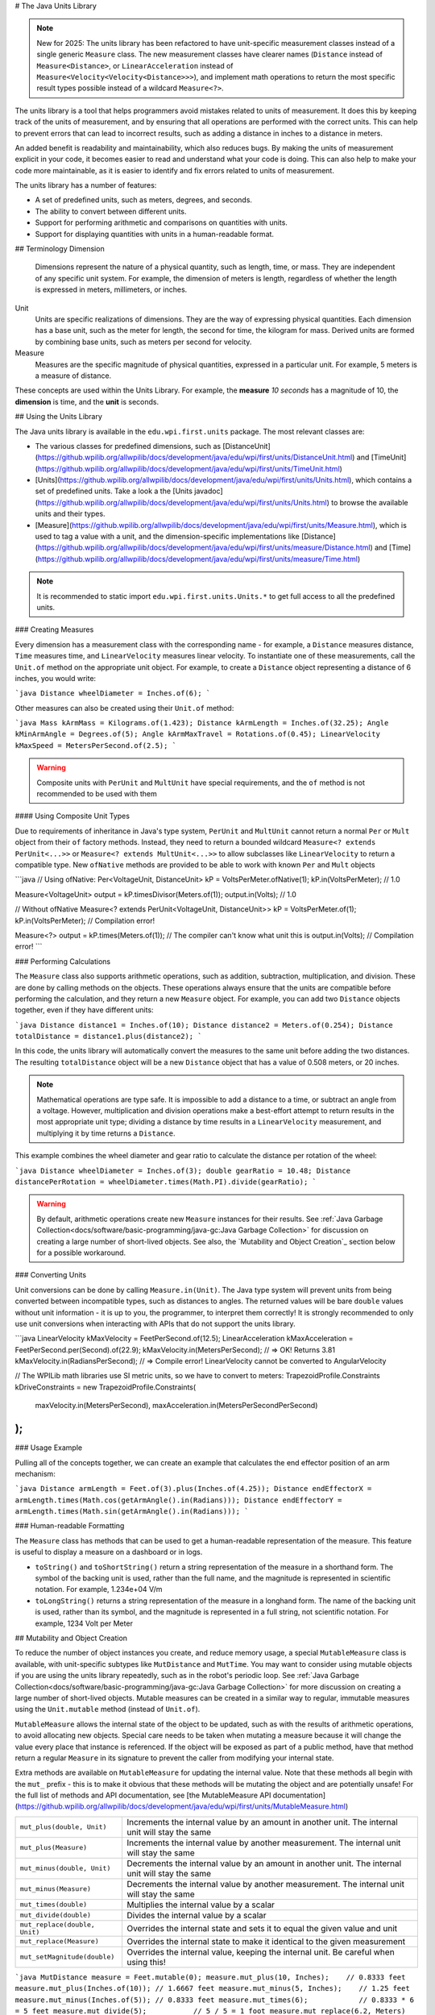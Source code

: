 # The Java Units Library

.. note:: New for 2025: The units library has been refactored to have unit-specific measurement classes instead of a single generic ``Measure`` class. The new measurement classes have clearer names (``Distance`` instead of ``Measure<Distance>``, or ``LinearAcceleration`` instead of ``Measure<Velocity<Velocity<Distance>>>``), and implement math operations to return the most specific result types possible instead of a wildcard ``Measure<?>``.

The units library is a tool that helps programmers avoid mistakes related to units of measurement. It does this by keeping track of the units of measurement, and by ensuring that all operations are performed with the correct units. This can help to prevent errors that can lead to incorrect results, such as adding a distance in inches to a distance in meters.

An added benefit is readability and maintainability, which also reduces bugs. By making the units of measurement explicit in your code, it becomes easier to read and understand what your code is doing. This can also help to make your code more maintainable, as it is easier to identify and fix errors related to units of measurement.

The units library has a number of features:

- A set of predefined units, such as meters, degrees, and seconds.
- The ability to convert between different units.
- Support for performing arithmetic and comparisons on quantities with units.
- Support for displaying quantities with units in a human-readable format.

## Terminology
Dimension
  Dimensions represent the nature of a physical quantity, such as length, time, or mass. They are independent of any specific unit system. For example, the dimension of meters is length, regardless of whether the length is expressed in meters, millimeters, or inches.

Unit
  Units are specific realizations of dimensions. They are the way of expressing physical quantities. Each dimension has a base unit, such as the meter for length, the second for time, the kilogram for mass. Derived units are formed by combining base units, such as meters per second for velocity.

Measure
 Measures are the specific magnitude of physical quantities, expressed in a particular unit. For example, 5 meters is a measure of distance.

These concepts are used within the Units Library. For example, the **measure** *10 seconds* has a magnitude of 10, the **dimension** is time, and the **unit** is seconds.

## Using the Units Library

The Java units library is available in the ``edu.wpi.first.units`` package. The most relevant classes are:

- The various classes for predefined dimensions, such as [DistanceUnit](https://github.wpilib.org/allwpilib/docs/development/java/edu/wpi/first/units/DistanceUnit.html) and [TimeUnit](https://github.wpilib.org/allwpilib/docs/development/java/edu/wpi/first/units/TimeUnit.html)
- [Units](https://github.wpilib.org/allwpilib/docs/development/java/edu/wpi/first/units/Units.html), which contains a set of predefined units. Take a look a the [Units javadoc](https://github.wpilib.org/allwpilib/docs/development/java/edu/wpi/first/units/Units.html) to browse the available units and their types.
- [Measure](https://github.wpilib.org/allwpilib/docs/development/java/edu/wpi/first/units/Measure.html), which is used to tag a value with a unit, and the dimension-specific implementations like [Distance](https://github.wpilib.org/allwpilib/docs/development/java/edu/wpi/first/units/measure/Distance.html) and [Time](https://github.wpilib.org/allwpilib/docs/development/java/edu/wpi/first/units/measure/Time.html)

.. note:: It is recommended to static import ``edu.wpi.first.units.Units.*`` to get full access to all the predefined units.

### Creating Measures

Every dimension has a measurement class with the corresponding name - for example, a ``Distance`` measures distance, ``Time`` measures time, and ``LinearVelocity`` measures linear velocity. To instantiate one of these measurements, call the ``Unit.of`` method on the appropriate unit object. For example, to create a ``Distance`` object representing a distance of 6 inches, you would write:

```java
Distance wheelDiameter = Inches.of(6);
```

Other measures can also be created using their ``Unit.of`` method:

```java
Mass kArmMass = Kilograms.of(1.423);
Distance kArmLength = Inches.of(32.25);
Angle kMinArmAngle = Degrees.of(5);
Angle kArmMaxTravel = Rotations.of(0.45);
LinearVelocity kMaxSpeed = MetersPerSecond.of(2.5);
```

.. warning:: Composite units with ``PerUnit`` and ``MultUnit`` have special requirements, and the ``of`` method is not recommended to be used with them

#### Using Composite Unit Types

Due to requirements of inheritance in Java's type system, ``PerUnit`` and ``MultUnit`` cannot return a normal ``Per`` or ``Mult`` object from their ``of`` factory methods. Instead, they need to return a bounded wildcard ``Measure<? extends PerUnit<...>>`` or ``Measure<? extends MultUnit<...>>`` to allow subclasses like ``LinearVelocity`` to return a compatible type. New ``ofNative`` methods are provided to be able to work with known ``Per`` and ``Mult`` objects

```java
// Using ofNative:
Per<VoltageUnit, DistanceUnit> kP = VoltsPerMeter.ofNative(1);
kP.in(VoltsPerMeter); // 1.0

Measure<VoltageUnit> output = kP.timesDivisor(Meters.of(1));
output.in(Volts); // 1.0

// Without ofNative
Measure<? extends PerUnit<VoltageUnit, DistanceUnit>> kP = VoltsPerMeter.of(1);
kP.in(VoltsPerMeter); // Compilation error!

Measure<?> output = kP.times(Meters.of(1)); // The compiler can't know what unit this is
output.in(Volts); // Compilation error!
```

### Performing Calculations

The ``Measure`` class also supports arithmetic operations, such as addition, subtraction, multiplication, and division. These are done by calling methods on the objects. These operations always ensure that the units are compatible before performing the calculation, and they return a new ``Measure`` object. For example, you can add two ``Distance`` objects together, even if they have different units:

```java
Distance distance1 = Inches.of(10);
Distance distance2 = Meters.of(0.254);
Distance totalDistance = distance1.plus(distance2);
```

In this code, the units library will automatically convert the measures to the same unit before adding the two distances. The resulting ``totalDistance`` object will be a new ``Distance`` object that has a value of 0.508 meters, or 20 inches.

.. note:: Mathematical operations are type safe. It is impossible to add a distance to a time, or subtract an angle from a voltage. However, multiplication and division operations make a best-effort attempt to return results in the most appropriate unit type; dividing a distance by time results in a ``LinearVelocity`` measurement, and multiplying it by time returns a ``Distance``.

This example combines the wheel diameter and gear ratio to calculate the distance per rotation of the wheel:

```java
Distance wheelDiameter = Inches.of(3);
double gearRatio = 10.48;
Distance distancePerRotation = wheelDiameter.times(Math.PI).divide(gearRatio);
```

.. warning:: By default, arithmetic operations create new ``Measure`` instances for their results. See :ref:`Java Garbage Collection<docs/software/basic-programming/java-gc:Java Garbage Collection>` for discussion on creating a large number of short-lived objects. See also, the `Mutability and Object Creation`_ section below for a possible workaround.

### Converting Units

Unit conversions can be done by calling ``Measure.in(Unit)``. The Java type system will prevent units from being converted between incompatible types, such as distances to angles. The returned values will be bare ``double`` values without unit information - it is up to you, the programmer, to interpret them correctly! It is strongly recommended to only use unit conversions when interacting with APIs that do not support the units library.

```java
LinearVelocity kMaxVelocity = FeetPerSecond.of(12.5);
LinearAcceleration kMaxAcceleration = FeetPerSecond.per(Second).of(22.9);
kMaxVelocity.in(MetersPerSecond); // => OK! Returns 3.81
kMaxVelocity.in(RadiansPerSecond); // => Compile error! LinearVelocity cannot be converted to AngularVelocity

// The WPILib math libraries use SI metric units, so we have to convert to meters:
TrapezoidProfile.Constraints kDriveConstraints = new TrapezoidProfile.Constraints(
  maxVelocity.in(MetersPerSecond),
  maxAcceleration.in(MetersPerSecondPerSecond)
);
```

### Usage Example

Pulling all of the concepts together, we can create an example that calculates the end effector position of an arm mechanism:

```java
Distance armLength = Feet.of(3).plus(Inches.of(4.25));
Distance endEffectorX = armLength.times(Math.cos(getArmAngle().in(Radians)));
Distance endEffectorY = armLength.times(Math.sin(getArmAngle().in(Radians)));
```

### Human-readable Formatting

The ``Measure`` class has methods that can be used to get a human-readable representation of the measure. This feature is useful to display a measure on a dashboard or in logs.

- ``toString()`` and ``toShortString()`` return a string representation of the measure in a shorthand form. The symbol of the backing unit is used, rather than the full name, and the magnitude is represented in scientific notation. For example, 1.234e+04 V/m
- ``toLongString()`` returns a string representation of the measure in a longhand form. The name of the backing unit is used, rather than its symbol, and the magnitude is represented in a full string, not scientific notation. For example, 1234 Volt per Meter

## Mutability and Object Creation

To reduce the number of object instances you create, and reduce memory usage, a special ``MutableMeasure`` class is available, with unit-specific subtypes like ``MutDistance`` and ``MutTime``. You may want to consider using mutable objects if you are using the units library repeatedly, such as in the robot's periodic loop. See :ref:`Java Garbage Collection<docs/software/basic-programming/java-gc:Java Garbage Collection>` for more discussion on creating a large number of short-lived objects. Mutable measures can be created in a similar way to regular, immutable measures using the ``Unit.mutable`` method (instead of ``Unit.of``).

``MutableMeasure`` allows the internal state of the object to be updated, such as with the results of arithmetic operations, to avoid allocating new objects. Special care needs to be taken when mutating a measure because it will change the value every place that instance is referenced. If the object will be exposed as part of a public method, have that method return a regular ``Measure`` in its signature to prevent the caller from modifying your internal state.

Extra methods are available on ``MutableMeasure`` for updating the internal value. Note that these methods all begin with the ``mut_`` prefix - this is to make it obvious that these methods will be mutating the object and are potentially unsafe!
For the full list of methods and API documentation, see [the MutableMeasure API documentation](https://github.wpilib.org/allwpilib/docs/development/java/edu/wpi/first/units/MutableMeasure.html)

+-------------------------------+--------------------------------------------------------------------------------------------------+
| ``mut_plus(double, Unit)``    | Increments the internal value by an amount in another unit. The internal unit will stay the same |
+-------------------------------+--------------------------------------------------------------------------------------------------+
| ``mut_plus(Measure)``         | Increments the internal value by another measurement. The internal unit will stay the same       |
+-------------------------------+--------------------------------------------------------------------------------------------------+
| ``mut_minus(double, Unit)``   | Decrements the internal value by an amount in another unit. The internal unit will stay the same |
+-------------------------------+--------------------------------------------------------------------------------------------------+
| ``mut_minus(Measure)``        | Decrements the internal value by another measurement. The internal unit will stay the same       |
+-------------------------------+--------------------------------------------------------------------------------------------------+
| ``mut_times(double)``         | Multiplies the internal value by a scalar                                                        |
+-------------------------------+--------------------------------------------------------------------------------------------------+
| ``mut_divide(double)``        | Divides the internal value by a scalar                                                           |
+-------------------------------+--------------------------------------------------------------------------------------------------+
| ``mut_replace(double, Unit)`` | Overrides the internal state and sets it to equal the given value and unit                       |
+-------------------------------+--------------------------------------------------------------------------------------------------+
| ``mut_replace(Measure)``      | Overrides the internal state to make it identical to the given measurement                       |
+-------------------------------+--------------------------------------------------------------------------------------------------+
| ``mut_setMagnitude(double)``  | Overrides the internal value, keeping the internal unit. Be careful when using this!             |
+-------------------------------+--------------------------------------------------------------------------------------------------+

```java
MutDistance measure = Feet.mutable(0);
measure.mut_plus(10, Inches);    // 0.8333 feet
measure.mut_plus(Inches.of(10)); // 1.6667 feet
measure.mut_minus(5, Inches);    // 1.25 feet
measure.mut_minus(Inches.of(5)); // 0.8333 feet
measure.mut_times(6);            // 0.8333 * 6 = 5 feet
measure.mut_divide(5);           // 5 / 5 = 1 foot
measure.mut_replace(6.2, Meters) // 6.2 meters - note the unit changed!
measure.mut_replace(Millimeters.of(14.2)) // 14.2mm - the unit changed again!
measure.mut_setMagnitude(72)     // 72mm
```

Revisiting the arm example from above, we can use ``mut_replace`` - and, optionally, ``mut_times`` - to calculate the end effector position

```java
import edu.wpi.first.units.Measure;
import edu.wpi.first.units.MutableMeasure;
import static edu.wpi.first.units.Units.*;
public class Arm {
  // Note the two ephemeral object allocations for the Feet.of and Inches.of calls.
  // Because this is a constant value computed just once, they will easily be garbage collected without
  // any problems with memory use or loop timing jitter.
  private static final Distance kArmLength = Feet.of(3).plus(Inches.of(4.25));

  // Angle and X/Y locations will likely be called in the main robot loop, let's store them in a MutableMeasure
  // to avoid allocating lots of short-lived objects
  private final MutAngle m_angle = Degrees.mutable(0);
  private final MutDistance m_endEffectorX = Feet.mutable(0);
  private final MutDistance m_endEffectorY = Feet.mutable(0);
  private final Encoder m_encoder = new Encoder(...);

  public Distance getEndEffectorX() {
    return m_endEffectorX.mut_replace(
      Math.cos(getAngle().in(Radians)) * kArmLength.in(Feet), // the new magnitude to store
      Feet // the units of the new magnitude
    );
  }

  public Distance getEndEffectorY() {
    // An alternative approach so we don't have to unpack and repack the units
    m_endEffectorY.mut_replace(kArmLength);
    m_endEffectorY.mut_times(Math.sin(getAngle().in(Radians)));
    return m_endEffectorY;
  }

  public Angle getAngle() {
    double rawAngle = m_encoder.getPosition();
    m_angle.mut_replace(rawAngle, Degrees); // NOTE: the encoder must be configured with distancePerPulse in terms of degrees!
    return m_angle;
  }
}
```

.. warning:: ``MutableMeasure`` objects can - by definition - change their values at any time! It is unsafe to keep a stateful reference to them - prefer to extract a value using the ``Measure.in`` method, or create a copy with ``Measure.copy`` that can be safely stored. For the same reason, library authors must also be careful about methods accepting ``Measure``.

Can you spot the bug in this code?

```java
private Distance m_lastDistance;
public Distance calculateDelta(Distance currentDistance) {
  if (m_lastDistance == null) {
    m_lastDistance = currentDistance;
    return currentDistance;
  } else {
    Distance delta = currentDistance.minus(m_lastDistance);
    m_lastDistance = currentDistance;
    return delta;
  }
}
```

If we run the ``calculateDelta`` method a few times, we can see a pattern:

```java
MutDistance distance = Inches.mutable(0);
distance.mut_plus(10, Inches);
calculateDelta(distance); // expect 10 inches and get 10 - good!
distance.mut_plus(2, Inches);
calculateDelta(distance); // expect 2 inches, but get 0 instead!
distance.mut_plus(8, Inches);
calculateDelta(distance); // expect 8 inches, but get 0 instead!
```

This is because the ``m_lastDistance`` field is a reference to the *same* ``MutDistance`` object as the input! Effectively, the delta is calculated as (currentDistance - currentDistance) on every call after the first, which naturally always returns zero. One solution would be to track ``m_lastDistance`` as a *copy* of the input measure to take a snapshot; however, this approach does incur one extra object allocation for the copy. If you need to be careful about object allocations, ``m_lastDistance`` could also be stored as a ``MutDistance``.

.. tab-set::

   .. tab-item:: Immutable Copies

      ```java
      private Distance m_lastDistance;
      public Distance calculateDelta(Distance currentDistance) {
        if (m_lastDistance == null) {
          m_lastDistance = currentDistance.copy();
          return currentDistance;
        } else {
          var delta = currentDistance.minus(m_lastDistance);
          m_lastDistance = currentDistance.copy();
          return delta;
        }
      }
      ```

   .. tab-item:: Zero-allocation Mutables

      ```java
      private final MutDistance m_lastDistance = Meters.mutable(0);
      private final MutDistance m_delta = Meters.mutable(0);
      public Distance calculateDelta(Distance currentDistance) {
        // m_delta = currentDistance - m_lastDistance
        m_delta.mut_replace(currentDistance);
        m_delta.mut_minus(m_lastDistance);
        m_lastDistance.mut_replace(currentDistance);
        return m_delta;
      }
      ```

## Defining New Units

There are four ways to define a new unit that isn't already present in the library:

- Using the ``Unit.per`` or ``Unit.mult`` methods to create a composite of two other units;
- Using the ``Milli``, ``Micro``, and ``Kilo`` helper methods;
- Using the ``derive`` method and customizing how the new unit relates to the base unit; and
- Subclassing ``Unit`` to define a new dimension.

New units can be defined as combinations of existing units using the ``Unit.mult`` and ``Unit.per`` methods.

```java
PerUnit<VoltageUnit, DistanceUnit> VoltsPerInch = Volts.per(Inch);
VelocityUnit<MassUnit> KgPerSecond = Kilograms.per(Second); // Could also be declared as PerUnit<MassUnit, TimeUnit>
DistanceUnit FootMinutesPerSecond = FeetPerSecond.mult(Minutes);
```

Using ``mult`` and ``per`` will store the resulting unit. Every call will return the same object to avoid unnecessary allocations and garbage collector pressure.

```java
@Override
public void robotPeriodic() {
  // Feet.per(Millisecond) creates a new unit on the first loop,
  // which will be reused on every successive loop
  SmartDashboard.putNumber("Speed", m_drivebase.getSpeed().in(Feet.per(Millisecond)));
}
```

.. note:: Calling ``Unit.per(Time)`` will return a ``Velocity`` unit, which is different from and incompatible with a ``Per`` unit!

New dimensions can also be created by subclassing ``Unit`` and implementing the two constructors. Dimension-specific measurement types are recommended, but take considerable effort to implement all the unit-specific math operations.

```java
public class ElectricChargeUnit extends Unit {
  public ElectricCharge(double baseUnitEquivalent, String name, String symbol) {
    super(ElectricCharge.class, baseUnitEquivalent, name, symbol);
  }
  // required for derivation with Milli, Kilo, etc.
  public ElectricCharge(UnaryFunction toBaseConverter, UnaryFunction fromBaseConverter, String name, String symbol) {
     super(ElectricCharge.class, toBaseConverter, fromBaseConverter, name, symbol);
  }

  @Override
  public ElectricChargeUnit getBaseUnit() {
    // The base method must be overridden in order to return the correct type
    return (ElectricChargeUnit) super.getBaseUnit();
  }

  @Override
  public Measure<ElectricChargeUnit> of(double magnitude) {
    return ImmutableMeasure.ofRelativeUnits(magnitude, this);
  }

  @Override
  public Measure<ElectricChargeUnit> ofBaseUnits(double baseUnitMagnitude) {
    return ImmutableMeasure.ofBaseUnits(baseUnitMagnitude, this);
  }

  @Override
  public Measure<ElectricChargeUnit> zero() {
    return (Measure<ElectricChargeUnit>) super.zero();
  }

  @Override
  public Measure<ElectricChargeUnit> one() {
    return (Measure<ElectricChargeUnit>) super.one();
  }

  @Override
  public MutableMeasure<ElectricChargeUnit> mutable(double magnitude) {
    return new GenericMutableMeasureImpl(magnitude, toBaseUnits(magnitude), this);
  }

  @Override
  public VelocityUnit<ElectricChargeUnit> per(TimeUnit period) {
    // Note: technically, this would return a CurrentUnit, since electric charge per time is current (measured in Amperes)
    return VelocityUnit.combine(this, period);
  }

  public double convertFrom(double magnitude, ElectricChargeUnit otherUnit) {
    return fromBaseUnits(otherUnit.toBaseUnits(magnitude));
  }
}

public static final ElectricCharge Coulomb = new ElectricCharge(1, "Coulomb", "C");
public static final ElectricCharge ElectronCharge = new ElectricCharge(1.60217646e-19, "Electron Charge", "e");
public static final ElectricCharge AmpHour = new ElectricCharge(3600, "Amp Hour", "Ah");
public static final ElectricCharge MilliampHour = Milli(AmpHour);
```

